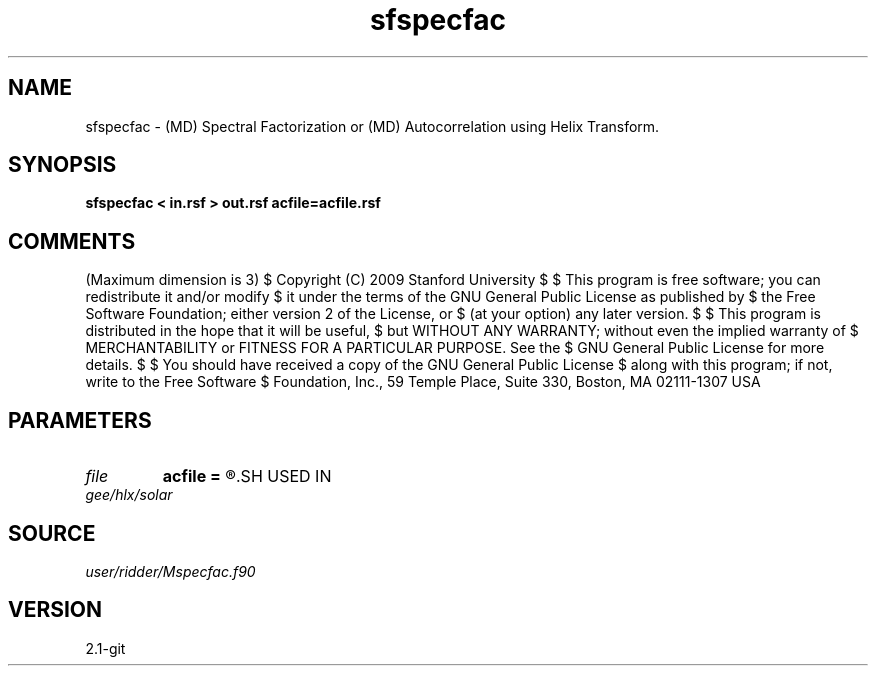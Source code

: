 .TH sfspecfac 1  "APRIL 2019" Madagascar "Madagascar Manuals"
.SH NAME
sfspecfac \- (MD) Spectral Factorization or (MD) Autocorrelation using Helix Transform. 
.SH SYNOPSIS
.B sfspecfac < in.rsf > out.rsf acfile=acfile.rsf
.SH COMMENTS
(Maximum dimension is 3)
$  Copyright (C) 2009 Stanford University
$  
$  This program is free software; you can redistribute it and/or modify
$  it under the terms of the GNU General Public License as published by
$  the Free Software Foundation; either version 2 of the License, or
$  (at your option) any later version.
$  
$  This program is distributed in the hope that it will be useful,
$  but WITHOUT ANY WARRANTY; without even the implied warranty of
$  MERCHANTABILITY or FITNESS FOR A PARTICULAR PURPOSE.  See the
$  GNU General Public License for more details.
$  
$  You should have received a copy of the GNU General Public License
$  along with this program; if not, write to the Free Software
$  Foundation, Inc., 59 Temple Place, Suite 330, Boston, MA  02111-1307  USA
.SH PARAMETERS
.PD 0
.TP
.I file   
.B acfile
.B =
.R  	auxiliary output file name
.SH USED IN
.TP
.I gee/hlx/solar
.SH SOURCE
.I user/ridder/Mspecfac.f90
.SH VERSION
2.1-git
